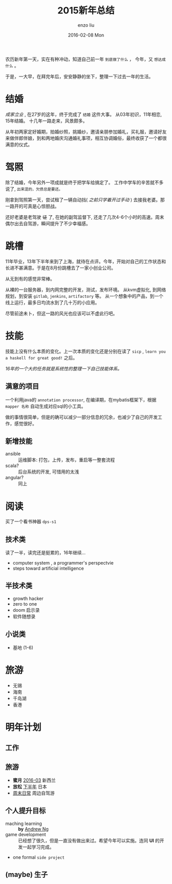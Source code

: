 #+TITLE:       2015新年总结
#+AUTHOR:      enzo liu
#+EMAIL:       liuenze6516@gmail.com
#+DATE:        2016-02-08 Mon
#+URI:         /blog/%y/%m/%d/2015新年总结
#+KEYWORDS:    总结, 2015
#+TAGS:        summary
#+LANGUAGE:    en
#+OPTIONS:     H:3 num:nil toc:nil \n:nil ::t |:t ^:nil -:nil f:t *:t <:t
#+DESCRIPTION: 2015 年度总结

农历新年第一天，实在有种冲动，知道自己前一年 =到底做了什么= ， 今年，又 =想达成什么= 。

于是，一大早，在拜完年后，安安静静的坐下，整理一下过去一年的生活。

* 结婚

/成家立业/ , 在27岁的这年，终于完成了 =结婚= 这件大事。 从03年初识，11年相恋, 15年结婚。 十几年一路走来，风景颇多。

从年初两家定好婚期，拍婚纱照，挑婚纱，邀请亲朋参加婚礼，买礼服，邀请好友来做伴郎伴娘，到和两地婚庆沟通婚礼事项，相互协调婚俗，最终收获了一个都很满意的仪式。


* 驾照

除了结婚，今年另外一项成就是终于把学车给搞定了。 工作中学车的辛苦就不多说了, ~出来混的，欠债总是要还。~

刚拿到驾照第一天，尝试租了一辆自动挡( /之前只学着开过手动/ ) 去接我老婆。那一路开的可真是心惊胆战。

还好老婆是老驾驶 +证+ 了, 在她的副驾监督下, 还走了几次4-6个小时的高速。周末偶尔出去自驾游，瞬间提升了不少幸福感。

* 跳槽

11年毕业，13年下半年来到了上海，就待在点评。今年，开始对自己的工作状态和长进不甚满意。于是在8月份跳槽去了一家小创业公司。

从无到有的感觉非常棒。

从裸的一台服务器，到内网完整的开发，测试，发布环境。
从kvm虚拟化, 到网络规划，到安装 ~gitlab~, ~jenkins~, ~artifactory~ 等。
从一个想象中的产品，到一个线上运行，最多日均流水到了几十万的小应用。

尽管前途未卜，但这一路的风光也应该可以不虚此行吧。

* 技能

技能上没有什么本质的变化。上一次本质的变化还是分别在读了 =sicp= , =learn you a haskell for great good!= 之后。

/16年的一个大的任务就是系统性的整理一下自己技能体系。/

** 满意的项目

一个利用java的 =annotation processor=, 在编译期，在mybatis框架下，根据 =mapper 名称= 自动生成对应sql的小工具。

做的事情很简单，但是的确可以减少一部分信息的冗余，也减少了自己的开发工作，感觉很好。

** 新增技能

- ansible :: 运维脚本: 打包，上传，发布，重启等一整套流程
- scala? :: 后台系统的开发, 可惜用的太浅
- angular? :: 同上

* 阅读

买了一个看书神器 =dps-s1=

** 技术类

读了一半，读完还是挺累的，16年继续...

- computer system , a programmer's perspectvie
- steps toward artificial intelligence

** 半技术类

- growth hacker
- zero to one
- doom 启示录
- 软件随想录

** 小说类

- 基地 (1-6)

* 旅游

- 无锡
- 海南
- 千岛湖
- 香港

* 明年计划

** 工作

** 旅游
- *蜜月* _2016-03_ 新西兰
- *放松* _下半年_ 日本
- _周末日常_ 周边自驾游

** 个人提升目标
- maching learning :: *by* _Andrew Ng_
- game development :: 已经想了很久，但是一直没有做出来过。希望今年可以实施。连同 *UI* 的开发一起学习完成。
- one formal ~side project~

** (*maybe*) 生子
